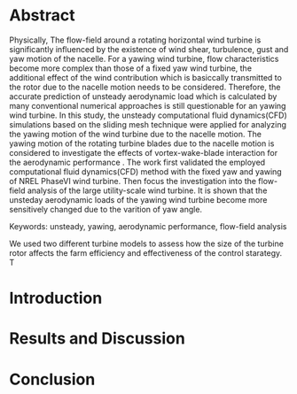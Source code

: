 * Abstract
:LOGBOOK:
CLOCK: [2018-09-21 周五 14:33]--[2018-09-21 周五 15:17] =>  0:44
:END:

Physically, The flow-field around a rotating horizontal wind turbine is significantly influenced by the existence of wind
shear, turbulence, gust and yaw motion of the nacelle. For a yawing wind turbine, flow characteristics become more complex
than those of a fixed yaw wind turbine, the additional effect of the wind contribution which is basiccally transmitted to the
rotor due to the nacelle motion needs to be considered. Therefore, the accurate prediction of unsteady aerodynamic
load which is calculated by many conventional numerical approaches is still questionable for an yawing wind turbine. 
In this study, the unsteady computational fluid dynamics(CFD) simulations based on the sliding mesh technique 
were applied for analyzing the yawing motion of the wind turbine due to the nacelle motion. The yawing motion 
of the rotating turbine blades due to the nacelle motion is considered to investigate the effects of vortex-wake-blade 
interaction for the aerodynamic performance . The work first validated the employed computational fluid dynamics(CFD) method
with the fixed yaw and yawing of NREL PhaseVI wind turbine. Then focus the investigation into the flow-field analysis of the large
utility-scale wind turbine.  It is shown that the unsteday aerodynamic loads of the yawing wind turbine become
more sensitively changed due to the varition of yaw angle. 


Keywords: unsteady, yawing, aerodynamic performance, flow-field analysis

We used two different turbine models to assess how the size of the  turbine rotor
affects the farm efficiency and effectiveness of the control starategy. T
* Introduction

* Results and Discussion

* Conclusion


